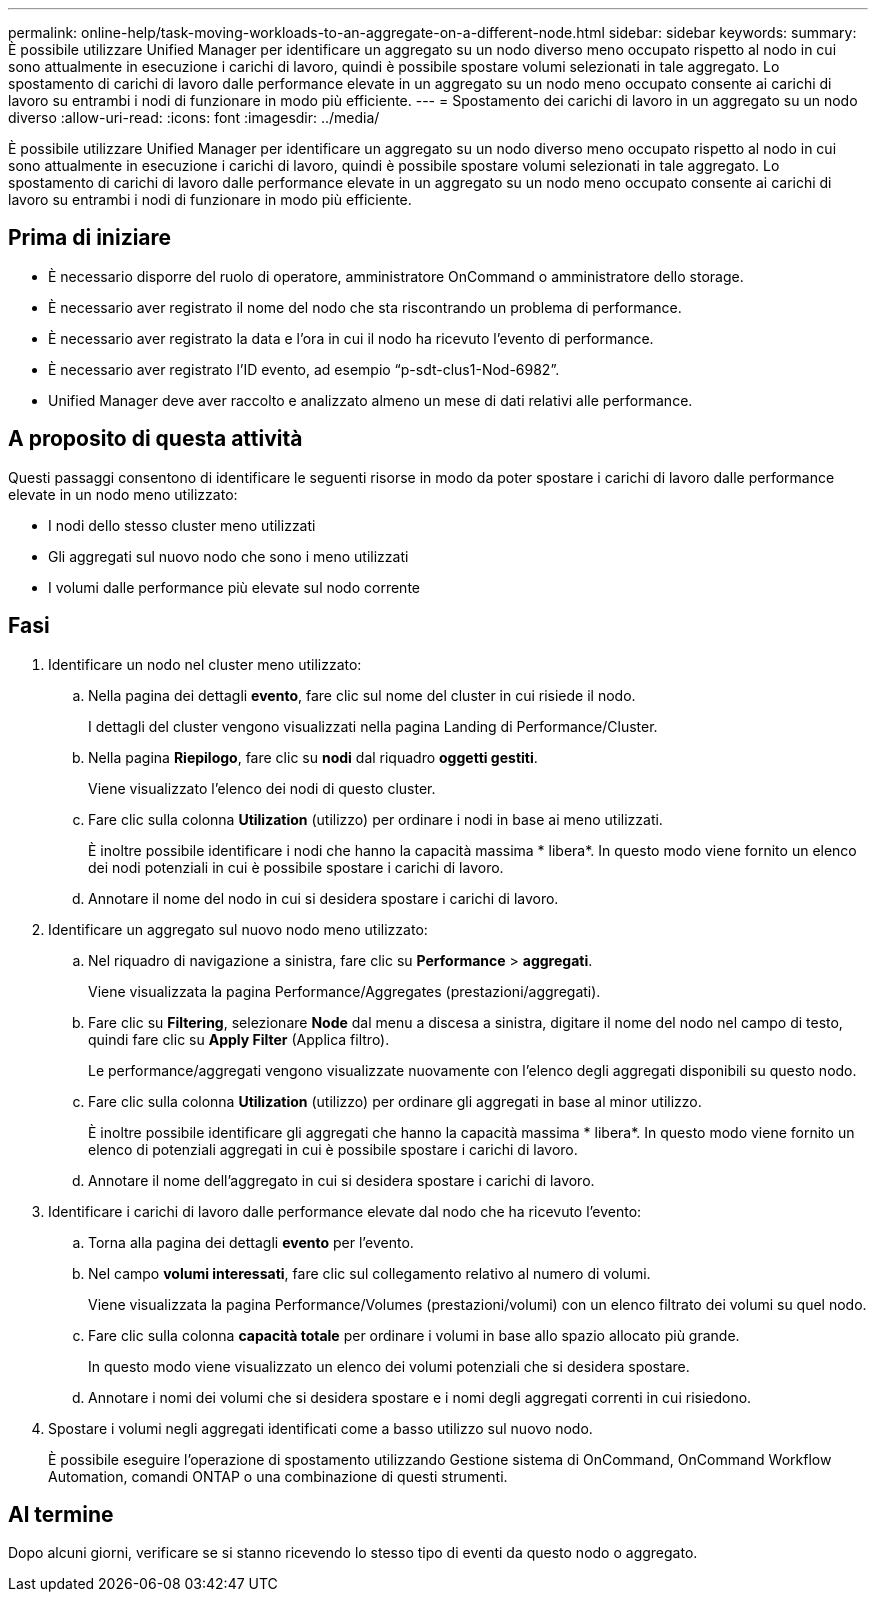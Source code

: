 ---
permalink: online-help/task-moving-workloads-to-an-aggregate-on-a-different-node.html 
sidebar: sidebar 
keywords:  
summary: È possibile utilizzare Unified Manager per identificare un aggregato su un nodo diverso meno occupato rispetto al nodo in cui sono attualmente in esecuzione i carichi di lavoro, quindi è possibile spostare volumi selezionati in tale aggregato. Lo spostamento di carichi di lavoro dalle performance elevate in un aggregato su un nodo meno occupato consente ai carichi di lavoro su entrambi i nodi di funzionare in modo più efficiente. 
---
= Spostamento dei carichi di lavoro in un aggregato su un nodo diverso
:allow-uri-read: 
:icons: font
:imagesdir: ../media/


[role="lead"]
È possibile utilizzare Unified Manager per identificare un aggregato su un nodo diverso meno occupato rispetto al nodo in cui sono attualmente in esecuzione i carichi di lavoro, quindi è possibile spostare volumi selezionati in tale aggregato. Lo spostamento di carichi di lavoro dalle performance elevate in un aggregato su un nodo meno occupato consente ai carichi di lavoro su entrambi i nodi di funzionare in modo più efficiente.



== Prima di iniziare

* È necessario disporre del ruolo di operatore, amministratore OnCommand o amministratore dello storage.
* È necessario aver registrato il nome del nodo che sta riscontrando un problema di performance.
* È necessario aver registrato la data e l'ora in cui il nodo ha ricevuto l'evento di performance.
* È necessario aver registrato l'ID evento, ad esempio "`p-sdt-clus1-Nod-6982`".
* Unified Manager deve aver raccolto e analizzato almeno un mese di dati relativi alle performance.




== A proposito di questa attività

Questi passaggi consentono di identificare le seguenti risorse in modo da poter spostare i carichi di lavoro dalle performance elevate in un nodo meno utilizzato:

* I nodi dello stesso cluster meno utilizzati
* Gli aggregati sul nuovo nodo che sono i meno utilizzati
* I volumi dalle performance più elevate sul nodo corrente




== Fasi

. Identificare un nodo nel cluster meno utilizzato:
+
.. Nella pagina dei dettagli *evento*, fare clic sul nome del cluster in cui risiede il nodo.
+
I dettagli del cluster vengono visualizzati nella pagina Landing di Performance/Cluster.

.. Nella pagina *Riepilogo*, fare clic su *nodi* dal riquadro *oggetti gestiti*.
+
Viene visualizzato l'elenco dei nodi di questo cluster.

.. Fare clic sulla colonna *Utilization* (utilizzo) per ordinare i nodi in base ai meno utilizzati.
+
È inoltre possibile identificare i nodi che hanno la capacità massima * libera*. In questo modo viene fornito un elenco dei nodi potenziali in cui è possibile spostare i carichi di lavoro.

.. Annotare il nome del nodo in cui si desidera spostare i carichi di lavoro.


. Identificare un aggregato sul nuovo nodo meno utilizzato:
+
.. Nel riquadro di navigazione a sinistra, fare clic su *Performance* > *aggregati*.
+
Viene visualizzata la pagina Performance/Aggregates (prestazioni/aggregati).

.. Fare clic su *Filtering*, selezionare *Node* dal menu a discesa a sinistra, digitare il nome del nodo nel campo di testo, quindi fare clic su *Apply Filter* (Applica filtro).
+
Le performance/aggregati vengono visualizzate nuovamente con l'elenco degli aggregati disponibili su questo nodo.

.. Fare clic sulla colonna *Utilization* (utilizzo) per ordinare gli aggregati in base al minor utilizzo.
+
È inoltre possibile identificare gli aggregati che hanno la capacità massima * libera*. In questo modo viene fornito un elenco di potenziali aggregati in cui è possibile spostare i carichi di lavoro.

.. Annotare il nome dell'aggregato in cui si desidera spostare i carichi di lavoro.


. Identificare i carichi di lavoro dalle performance elevate dal nodo che ha ricevuto l'evento:
+
.. Torna alla pagina dei dettagli *evento* per l'evento.
.. Nel campo *volumi interessati*, fare clic sul collegamento relativo al numero di volumi.
+
Viene visualizzata la pagina Performance/Volumes (prestazioni/volumi) con un elenco filtrato dei volumi su quel nodo.

.. Fare clic sulla colonna *capacità totale* per ordinare i volumi in base allo spazio allocato più grande.
+
In questo modo viene visualizzato un elenco dei volumi potenziali che si desidera spostare.

.. Annotare i nomi dei volumi che si desidera spostare e i nomi degli aggregati correnti in cui risiedono.


. Spostare i volumi negli aggregati identificati come a basso utilizzo sul nuovo nodo.
+
È possibile eseguire l'operazione di spostamento utilizzando Gestione sistema di OnCommand, OnCommand Workflow Automation, comandi ONTAP o una combinazione di questi strumenti.





== Al termine

Dopo alcuni giorni, verificare se si stanno ricevendo lo stesso tipo di eventi da questo nodo o aggregato.

